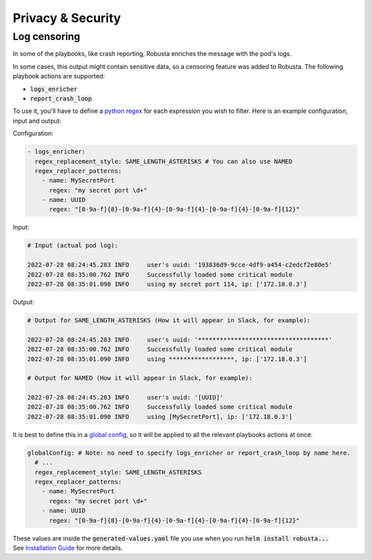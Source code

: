 Privacy & Security
############################


Log censoring
********************
In some of the playbooks, like crash reporting, Robusta enriches the message with the pod's logs.

In some cases, this output might contain sensitive data, so a censoring feature was added to Robusta.
The following playbook actions are supported:

- :code:`logs_enricher`
- :code:`report_crash_loop`

To use it, you'll have to define a `python regex <https://www.w3schools.com/python/python_regex.asp>`_ for each expression you wish to filter.
Here is an example configuration, input and output:

Configuration:

.. code-block:: yaml

    - logs_enricher:
      regex_replacement_style: SAME_LENGTH_ASTERISKS # You can also use NAMED
      regex_replacer_patterns:
        - name: MySecretPort
          regex: "my secret port \d+"
        - name: UUID
          regex: "[0-9a-f]{8}-[0-9a-f]{4}-[0-9a-f]{4}-[0-9a-f]{4}-[0-9a-f]{12}"

Input:

.. code-block:: yaml

    # Input (actual pod log):

    2022-07-28 08:24:45.283 INFO     user's uuid: '193836d9-9cce-4df9-a454-c2edcf2e80e5'
    2022-07-28 08:35:00.762 INFO     Successfully loaded some critical module
    2022-07-28 08:35:01.090 INFO     using my secret port 114, ip: ['172.18.0.3']

Output:

.. code-block:: yaml

    # Output for SAME_LENGTH_ASTERISKS (How it will appear in Slack, for example):

    2022-07-28 08:24:45.283 INFO     user's uuid: '************************************'
    2022-07-28 08:35:00.762 INFO     Successfully loaded some critical module
    2022-07-28 08:35:01.090 INFO     using ******************, ip: ['172.18.0.3']

    # Output for NAMED (How it will appear in Slack, for example):

    2022-07-28 08:24:45.283 INFO     user's uuid: '[UUID]'
    2022-07-28 08:35:00.762 INFO     Successfully loaded some critical module
    2022-07-28 08:35:01.090 INFO     using [MySecretPort], ip: ['172.18.0.3']



It is best to define this in a `global config <https://docs.robusta.dev/master/user-guide/configuration.html#global-config>`_, so it will be applied to all the relevant playbooks actions at once:

.. code-block:: yaml

    globalConfig: # Note: no need to specify logs_enricher or report_crash_loop by name here.
      # ...
      regex_replacement_style: SAME_LENGTH_ASTERISKS
      regex_replacer_patterns:
        - name: MySecretPort
          regex: "my secret port \d+"
        - name: UUID
          regex: "[0-9a-f]{8}-[0-9a-f]{4}-[0-9a-f]{4}-[0-9a-f]{4}-[0-9a-f]{12}"

| These values are inside the :code:`generated-values.yaml` file you use when you run :code:`helm install robusta...`
| See `Installation Guide <https://docs.robusta.dev/master/installation.html>`_ for more details.
